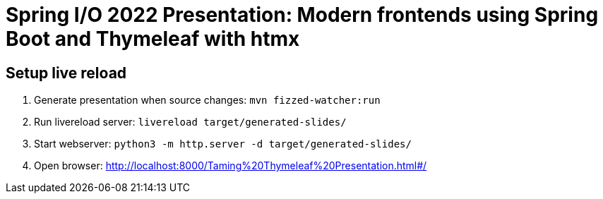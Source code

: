 = Spring I/O 2022 Presentation: Modern frontends using Spring Boot and Thymeleaf with htmx

== Setup live reload

. Generate presentation when source changes: `mvn fizzed-watcher:run`
. Run livereload server: `livereload target/generated-slides/`
. Start webserver: `python3 -m http.server -d target/generated-slides/`
. Open browser: http://localhost:8000/Taming%20Thymeleaf%20Presentation.html#/
